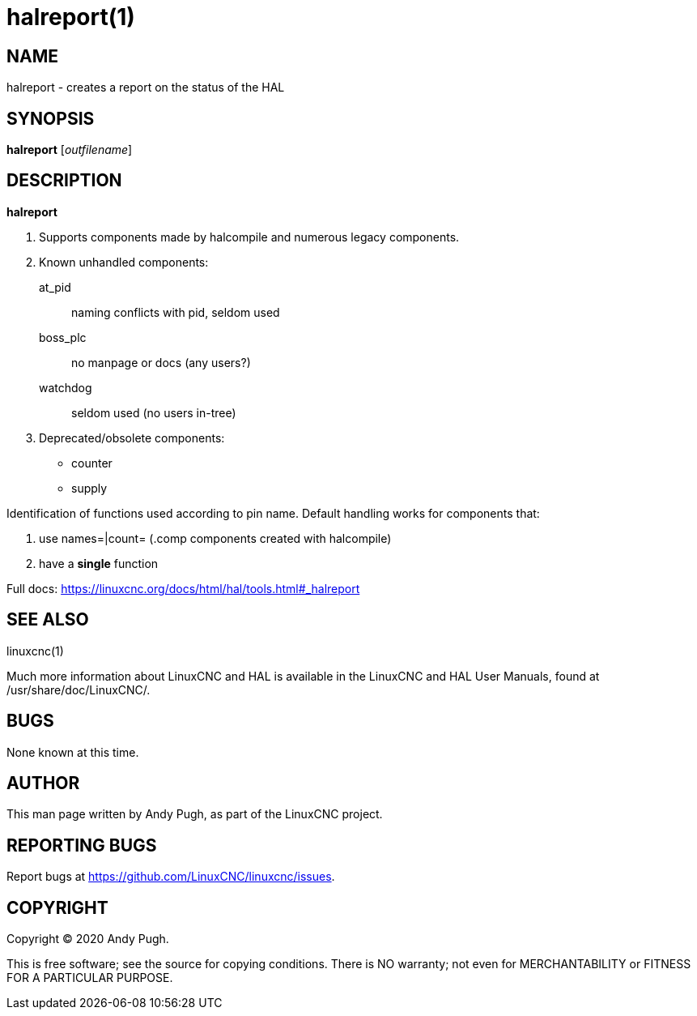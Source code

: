 = halreport(1)

== NAME

halreport - creates a report on the status of the HAL

== SYNOPSIS

*halreport* [_outfilename_]

== DESCRIPTION

*halreport*

. Supports components made by halcompile and numerous legacy components.
. Known unhandled components:
at_pid:: naming conflicts with pid, seldom used
boss_plc:: no manpage or docs (any users?)
watchdog:: seldom used (no users in-tree)
. Deprecated/obsolete components:
* counter
* supply

Identification of functions used according to pin name. Default handling
works for components that:

. use names=|count= (.comp components created with halcompile)
. have a *single* function

Full docs: https://linuxcnc.org/docs/html/hal/tools.html#_halreport

== SEE ALSO

linuxcnc(1)

Much more information about LinuxCNC and HAL is available in the
LinuxCNC and HAL User Manuals, found at /usr/share/doc/LinuxCNC/.

== BUGS

None known at this time.

== AUTHOR

This man page written by Andy Pugh, as part of the LinuxCNC project.

== REPORTING BUGS

Report bugs at https://github.com/LinuxCNC/linuxcnc/issues.

== COPYRIGHT

Copyright © 2020 Andy Pugh.

This is free software; see the source for copying conditions. There is
NO warranty; not even for MERCHANTABILITY or FITNESS FOR A PARTICULAR
PURPOSE.
